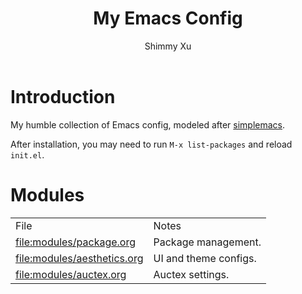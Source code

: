 #+TITLE: My Emacs Config
#+AUTHOR: Shimmy Xu 

* Introduction

My humble collection of Emacs config, modeled after [[https://github.com/admiralakber/simplemacs][simplemacs]].

After installation, you may need to run ~M-x list-packages~ and reload ~init.el~.

* Modules

| File                        | Notes                 |
| [[file:modules/package.org]]    | Package management.   |
| [[file:modules/aesthetics.org]] | UI and theme configs. |
| [[file:modules/auctex.org ]]    | Auctex settings.      |
